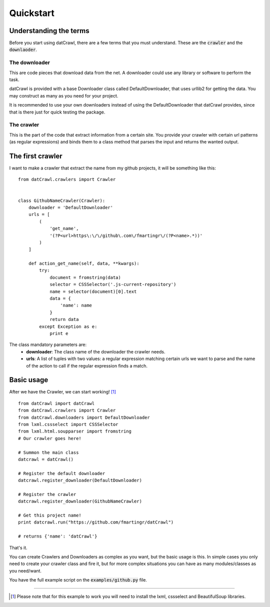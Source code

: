 Quickstart
==========

Understanding the terms
-----------------------

Before you start using datCrawl, there are a few terms that you must understand. These are the :code:`crawler` and the :code:`downlaoder`.

The downloader
**************

This are code pieces that download data from the net. A downloader could use any library or software to perform the task.

datCrawl is provided with a base Downloader class called DefaultDownloader, that uses urllib2 for getting the data. You may construct as many as you need for your project.

It is recommended to use your own downloaders instead of using the DefaultDownloader that datCrawl provides, since that is there just for quick testing the package.

The crawler
***********

This is the part of the code that extract information from a certain site. You provide your crawler with certain url patterns (as regular expressions) and binds them to a class method that parses the input and returns the wanted output.


The first crawler
-----------------

I want to make a crawler that extract the name from my github projects, it will be something like this:

::

    from datCrawl.crawlers import Crawler


    class GithubNameCrawler(Crawler):
        downloader = 'DefaultDownloader'
        urls = [
            (
                'get_name',
                '(?P<url>https\:\/\/github\.com\/fmartingr\/(?P<name>.*))'
            )
        ]

        def action_get_name(self, data, **kwargs):
            try:
                document = fromstring(data)
                selector = CSSSelector('.js-current-repository')
                name = selector(document)[0].text
                data = {
                    'name': name
                }
                return data
            except Exception as e:
                print e

The class mandatory parameters are:
    * **downloader**: The class name of the downloader the crawler needs.
    * **urls**: A list of tuples with two values: a regular expression matching certain urls we want to parse and the name of the action to call if the regular expression finds a match.


Basic usage
-----------

After we have the Crawler, we can start working! [1]_

::

    from datCrawl import datCrawl
    from datCrawl.crawlers import Crawler
    from datCrawl.downloaders import DefaultDownloader
    from lxml.cssselect import CSSSelector
    from lxml.html.soupparser import fromstring
    # Our crawler goes here!

    # Summon the main class
    datcrawl = datCrawl()

    # Register the default downloader
    datcrawl.register_downloader(DefaultDownloader)

    # Register the crawler
    datcrawl.register_downloader(GithubNameCrawler)

    # Get this project name!
    print datcrawl.run("https://github.com/fmartingr/datCrawl")

    # returns {'name': 'datCrawl'}

That's it.

You can create Crawlers and Downloaders as complex as you want, but the basic usage is this. In simple cases you only need to create your crawler class and fire it, but for more complex situations you can have as many modules/classes as you need/want.

You have the full example script on the :code:`examples/github.py` file.

----------

.. [1] Please note that for this example to work you will need to install the lxml, cssselect and BeautifulSoup libraries.
